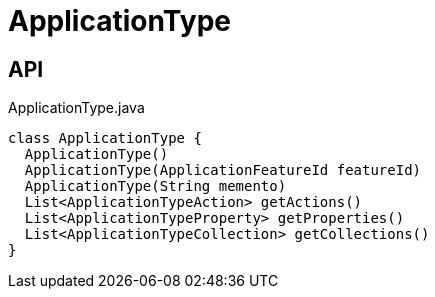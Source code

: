 = ApplicationType
:Notice: Licensed to the Apache Software Foundation (ASF) under one or more contributor license agreements. See the NOTICE file distributed with this work for additional information regarding copyright ownership. The ASF licenses this file to you under the Apache License, Version 2.0 (the "License"); you may not use this file except in compliance with the License. You may obtain a copy of the License at. http://www.apache.org/licenses/LICENSE-2.0 . Unless required by applicable law or agreed to in writing, software distributed under the License is distributed on an "AS IS" BASIS, WITHOUT WARRANTIES OR  CONDITIONS OF ANY KIND, either express or implied. See the License for the specific language governing permissions and limitations under the License.

== API

[source,java]
.ApplicationType.java
----
class ApplicationType {
  ApplicationType()
  ApplicationType(ApplicationFeatureId featureId)
  ApplicationType(String memento)
  List<ApplicationTypeAction> getActions()
  List<ApplicationTypeProperty> getProperties()
  List<ApplicationTypeCollection> getCollections()
}
----

